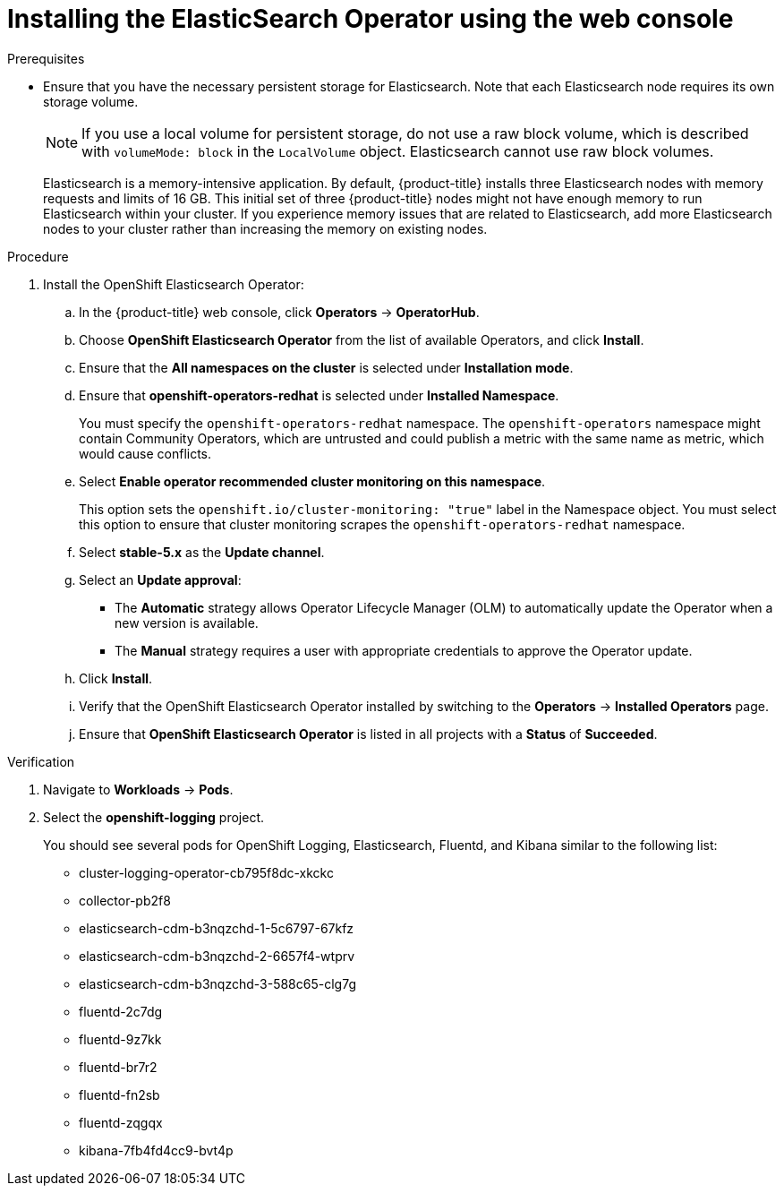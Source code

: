 // Module included in the following assemblies:
//
// * logging/logging_installation/logging-installation-overview.adoc

:_content-type: PROCEDURE
[id="logging-install-es-operator_{context}"]
= Installing the ElasticSearch Operator using the web console

.Prerequisites

* Ensure that you have the necessary persistent storage for Elasticsearch. Note that each Elasticsearch node
requires its own storage volume.
+
[NOTE]
====
If you use a local volume for persistent storage, do not use a raw block volume, which is described with `volumeMode: block` in the `LocalVolume` object. Elasticsearch cannot use raw block volumes.
====
+
Elasticsearch is a memory-intensive application. By default, {product-title} installs three Elasticsearch nodes with memory requests and limits of 16 GB. This initial set of three {product-title} nodes might not have enough memory to run Elasticsearch within your cluster. If you experience memory issues that are related to Elasticsearch, add more Elasticsearch nodes to your cluster rather than increasing the memory on existing nodes.

ifdef::openshift-origin[]
* Ensure that you have downloaded the {cluster-manager-url-pull} as shown in _Obtaining the installation program_ in the installation documentation for your platform.
+
If you have the pull secret, add the `redhat-operators` catalog to the OperatorHub custom resource (CR) as shown in _Configuring {product-title} to use Red Hat Operators_.
endif::[]

.Procedure

. Install the OpenShift Elasticsearch Operator:

ifndef::openshift-rosa,openshift-dedicated[]
.. In the {product-title} web console, click *Operators* -> *OperatorHub*.
endif::[]
ifdef::openshift-rosa,openshift-dedicated[]
.. In the {hybrid-console}, click *Operators* -> *OperatorHub*.
endif::[]

.. Choose  *OpenShift Elasticsearch Operator* from the list of available Operators, and click *Install*.

.. Ensure that the *All namespaces on the cluster* is selected under *Installation mode*.

.. Ensure that *openshift-operators-redhat* is selected under *Installed Namespace*.
+
You must specify the `openshift-operators-redhat` namespace. The `openshift-operators` namespace might contain Community Operators, which are untrusted and could publish a metric with the same name as
ifdef::openshift-rosa[]
 a ROSA
endif::[]
ifdef::openshift-dedicated[]
 an {product-title}
endif::[]
metric, which would cause conflicts.

.. Select *Enable operator recommended cluster monitoring on this namespace*.
+
This option sets the `openshift.io/cluster-monitoring: "true"` label in the Namespace object. You must select this option to ensure that cluster monitoring scrapes the `openshift-operators-redhat` namespace.

.. Select *stable-5.x* as the *Update channel*.

.. Select an *Update approval*:
+
* The *Automatic* strategy allows Operator Lifecycle Manager (OLM) to automatically update the Operator when a new version is available.
+
* The *Manual* strategy requires a user with appropriate credentials to approve the Operator update.

.. Click *Install*.

.. Verify that the OpenShift Elasticsearch Operator installed by switching to the *Operators* → *Installed Operators* page.

.. Ensure that *OpenShift Elasticsearch Operator* is listed in all projects with a *Status* of *Succeeded*.

.Verification

. Navigate to *Workloads* -> *Pods*.

. Select the *openshift-logging* project.
+
You should see several pods for OpenShift Logging, Elasticsearch, Fluentd, and Kibana similar to the following list:
+
* cluster-logging-operator-cb795f8dc-xkckc
* collector-pb2f8
* elasticsearch-cdm-b3nqzchd-1-5c6797-67kfz
* elasticsearch-cdm-b3nqzchd-2-6657f4-wtprv
* elasticsearch-cdm-b3nqzchd-3-588c65-clg7g
* fluentd-2c7dg
* fluentd-9z7kk
* fluentd-br7r2
* fluentd-fn2sb
* fluentd-zqgqx
* kibana-7fb4fd4cc9-bvt4p
